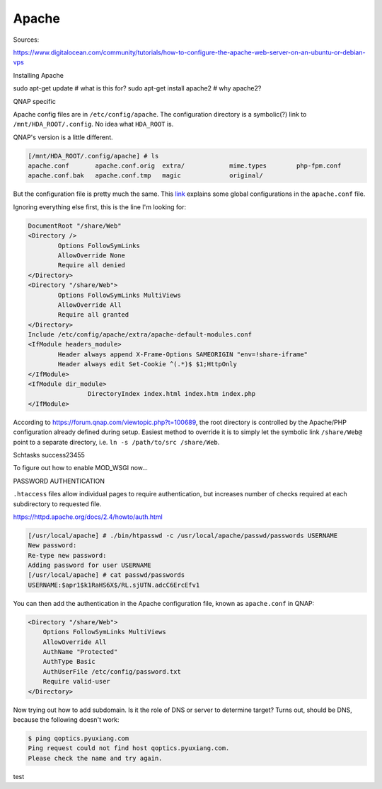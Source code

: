 ===============================================================================
Apache
===============================================================================

Sources:

https://www.digitalocean.com/community/tutorials/how-to-configure-the-apache-web-server-on-an-ubuntu-or-debian-vps


Installing Apache

sudo apt-get update # what is this for?
sudo apt-get install apache2 # why apache2?





QNAP specific

Apache config files are in
``/etc/config/apache``. The configuration directory is a symbolic(?) link to
``/mnt/HDA_ROOT/.config``. No idea what ``HDA_ROOT`` is.

QNAP's version is a little different.

.. code-block::

    [/mnt/HDA_ROOT/.config/apache] # ls
    apache.conf       apache.conf.orig  extra/            mime.types        php-fpm.conf
    apache.conf.bak   apache.conf.tmp   magic             original/

But the configuration file is pretty much the same.
This `link <https://www.digitalocean.com/community/tutorials/how-to-
configure-the-apache-web-server-on-an-ubuntu-or-debian-vps>`_
explains some global configurations in the ``apache.conf`` file.

Ignoring everything else first, this is the line I'm looking for:

.. code-block::

    DocumentRoot "/share/Web"
    <Directory />
            Options FollowSymLinks
            AllowOverride None
            Require all denied
    </Directory>
    <Directory "/share/Web">
            Options FollowSymLinks MultiViews
            AllowOverride All
            Require all granted
    </Directory>
    Include /etc/config/apache/extra/apache-default-modules.conf
    <IfModule headers_module>
            Header always append X-Frame-Options SAMEORIGIN "env=!share-iframe"
            Header always edit Set-Cookie ^(.*)$ $1;HttpOnly
    </IfModule>
    <IfModule dir_module>
                    DirectoryIndex index.html index.htm index.php
    </IfModule>

According to
https://forum.qnap.com/viewtopic.php?t=100689,
the root directory is controlled by the Apache/PHP configuration already
defined during setup. Easiest method to override it is to simply let
the symbolic link ``/share/Web@`` point to a separate directory, i.e.
``ln -s /path/to/src /share/Web``.

Schtasks success23455




To figure out how to enable MOD_WSGI now...


PASSWORD AUTHENTICATION

``.htaccess`` files allow individual pages to require authentication,
but increases number of checks required at each subdirectory to requested file.


https://httpd.apache.org/docs/2.4/howto/auth.html

.. code-block::

    [/usr/local/apache] # ./bin/htpasswd -c /usr/local/apache/passwd/passwords USERNAME
    New password:
    Re-type new password:
    Adding password for user USERNAME
    [/usr/local/apache] # cat passwd/passwords
    USERNAME:$apr1$k1RaHS6X$/RL.sjUTN.adcC6ErcEfv1

You can then add the authentication in the Apache configuration file, known
as ``apache.conf`` in QNAP:

.. code-block::

    <Directory "/share/Web">
        Options FollowSymLinks MultiViews
        AllowOverride All
        AuthName "Protected"
        AuthType Basic
        AuthUserFile /etc/config/password.txt
        Require valid-user
    </Directory>


Now trying out how to add subdomain. Is it the role of DNS or server to
determine target? Turns out, should be DNS, because the following doesn't work:

.. code-block::

    $ ping qoptics.pyuxiang.com
    Ping request could not find host qoptics.pyuxiang.com.
    Please check the name and try again.

test
